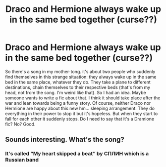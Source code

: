 #+TITLE: Draco and Hermione always wake up in the same bed together (curse??)

* Draco and Hermione always wake up in the same bed together (curse??)
:PROPERTIES:
:Author: ksushechka
:Score: 0
:DateUnix: 1575365921.0
:DateShort: 2019-Dec-03
:FlairText: Prompt
:END:
So there's a song in my mother-tong. it's about two people who suddenly find themselves in this strange situation: they always wake up in the same bed in the same place, whatever they do. They take a plane to different destinations, chain themselves to their respective beds (that's from my head, not from the song. I'm weird like that). So I had an idea. Maybe someone wants to write a fic about that. I think it should take place after the war and lean towards being a funny story. Of course, neither Draco nor Hermione are happy about this new hm... sleeping arrangement. They do everything in their power to stop it but it's hopeless. But when they start to fall for each other it suddenly stops. Do I need to say that it's a Dramione fic? No? Good.


** Sounds interesting. What's the song?
:PROPERTIES:
:Author: FetterTheFool
:Score: 1
:DateUnix: 1575367569.0
:DateShort: 2019-Dec-03
:END:

*** It's called “My heart skipped a beat” by СПЛИН which is a Russian band
:PROPERTIES:
:Author: ksushechka
:Score: 2
:DateUnix: 1575368256.0
:DateShort: 2019-Dec-03
:END:
